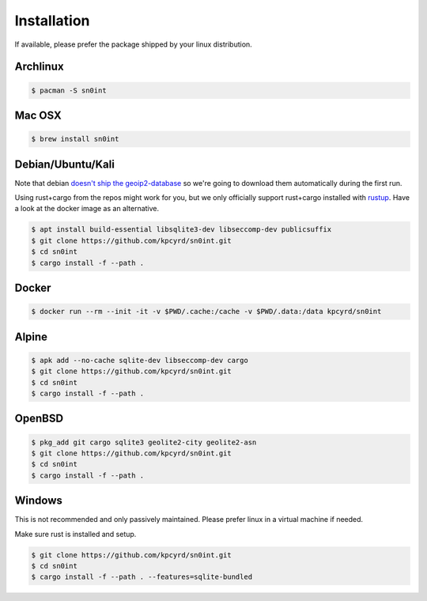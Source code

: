 Installation
============

If available, please prefer the package shipped by your linux distribution.

Archlinux
---------

.. code-block:: bash

    $ pacman -S sn0int

Mac OSX
-------

.. code-block:: bash

    $ brew install sn0int

Debian/Ubuntu/Kali
------------------

Note that debian `doesn't ship the geoip2-database
<https://bugs.debian.org/cgi-bin/bugreport.cgi?bug=757723>`_ so we're going to
download them automatically during the first run.

Using rust+cargo from the repos might work for you, but we only officially
support rust+cargo installed with `rustup <https://rustup.rs/>`_. Have a look
at the docker image as an alternative.

.. code-block:: bash

    $ apt install build-essential libsqlite3-dev libseccomp-dev publicsuffix
    $ git clone https://github.com/kpcyrd/sn0int.git
    $ cd sn0int
    $ cargo install -f --path .

Docker
------

.. code-block:: bash

    $ docker run --rm --init -it -v $PWD/.cache:/cache -v $PWD/.data:/data kpcyrd/sn0int

Alpine
------

.. code-block:: bash

    $ apk add --no-cache sqlite-dev libseccomp-dev cargo
    $ git clone https://github.com/kpcyrd/sn0int.git
    $ cd sn0int
    $ cargo install -f --path .

OpenBSD
-------

.. code-block:: bash

    $ pkg_add git cargo sqlite3 geolite2-city geolite2-asn
    $ git clone https://github.com/kpcyrd/sn0int.git
    $ cd sn0int
    $ cargo install -f --path .

Windows
-------

This is not recommended and only passively maintained. Please prefer linux in a
virtual machine if needed.

Make sure rust is installed and setup.

.. code-block:: bash

    $ git clone https://github.com/kpcyrd/sn0int.git
    $ cd sn0int
    $ cargo install -f --path . --features=sqlite-bundled
